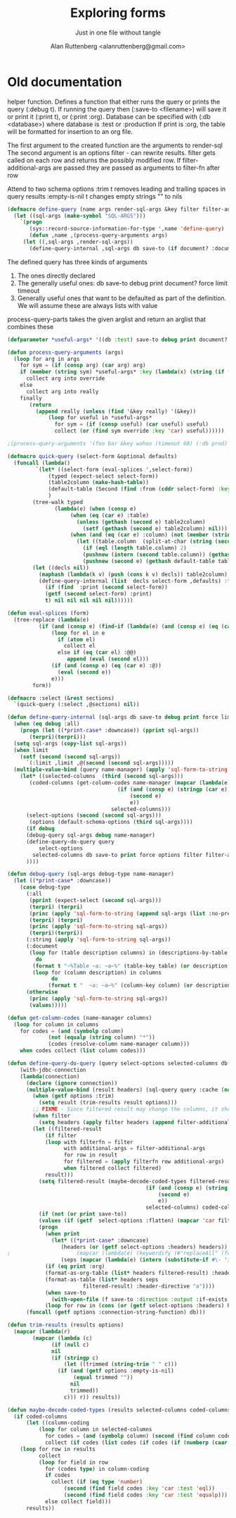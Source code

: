 # 
#+Title: Exploring forms
#+Author:  Alan Ruttenberg <alanruttenberg@gmail.com>
#+Startup: noindent
#+SubTitle: Just in one file without tangle
#+OPTIONS: tex:t toc:3 \n:nil @:t ::t |:t ^:nil -:t f:t *:t <:t
#+STARTUP: latexpreview
#+STARTUP: noindent
#+COMMENT: toc-org-insert-toc to update 

* Table of Contents                                               :noexport:TOC:

#+BEGIN_SRC lisp
(in-package :sql-form)
#+END_SRC

	    
* Old documentation
helper function. Defines a function that either runs the query or prints the
query (:debug t). If running the query then (:save-to <filename>) will save it
or print it (:print t), or (:print :org). Database can be specified with (:db <database>) where
database is :test or :production
If print is :org, the table will be formatted for insertion to an org file.

The first argument to the created function are the arguments to render-sql
The second argument is an options filter - can rewrite results.
filter gets called on each row and returns the possibly modified row.
If filter-additional-args are passed they are passed as arguments to filter-fn after row

Attend to two schema options
:trim t removes leading and trailing spaces in query results
:empty-is-nil t changes empty strings "" to nils

#+BEGIN_SRC lisp
(defmacro define-query (name args render-sql-args &key filter filter-additional-args)
  (let ((sql-args (make-symbol "SQL-ARGS")))
    `(progn
       (sys::record-source-information-for-type ',name 'define-query)
       (defun ,name ,(process-query-arguments args)
	 (let ((,sql-args ,render-sql-args))
	   (define-query-internal ,sql-args db save-to (if document? :document debug) print force limit ,filter ,filter-additional-args timeout))))))
#+END_SRC

The defined query has three kinds of arguments
1. The ones directly declared
2. The generally useful ones: db save-to debug print document? force limit timeout
3. Generally useful ones that want to be defaulted as part of the definition. We will assume these are always lists with value

process-query-parts takes the given arglist and return an arglist that combines these


#+BEGIN_SRC lisp
(defparameter *useful-args* '((db :test) save-to debug print document? force limit timeout))
    
(defun process-query-arguments (args)
  (loop for arg in args
	for sym = (if (consp arg) (car arg) arg)
	if (member (string sym) *useful-args* :key (lambda(x) (string (if (consp x) (car x) x))) :test 'string=)
	  collect arg into override
	else
	  collect arg into really
	finally
	   (return
	     (append really (unless (find '&key really) '(&key)) 
		     (loop for useful in *useful-args*
			   for sym = (if (consp useful) (car useful) useful)
			   collect (or (find sym override :key 'car) useful))))))

;(process-query-arguments '(foo bar &key wohoo (timeout 60) (:db prod) (print t)))

#+END_SRC



#+BEGIN_SRC lisp
(defmacro quick-query (select-form &optional defaults)
  (funcall (lambda()
	     `(let* ((select-form (eval-splices ',select-form))
		     (typed (expect-select select-form))
		     (table2column (make-hash-table))
		     (default-table (Second (find :from (cddr select-form) :key 'car)))
		     )
		(tree-walk typed
			   (lambda(e) (when (consp e)
					(when (eq (car e) :table)
					  (unless (gethash (second e) table2column)
					    (setf (gethash (second e) table2column) nil)))
					(when (and (eq (car e) :column) (not (member (string (second e)) '("ROWNUM" "*") :test 'equalp)))
					  (let ((table.column  (split-at-char (string (second e)) #\.)))
					    (if (eql (length table.column) 2)
						(pushnew (intern (second table.column)) (gethash (intern (car table.column)) table2column))
						(pushnew (second e) (gethash default-table table2column))))))))
		(let ((decls nil))
		  (maphash (lambda(k v) (push (cons k v) decls)) table2column)
		  (define-query-internal (list  decls select-form ,defaults) :test nil (getf (second select-form) :debug) 
		    (if (find  :print (second select-form))
			(getf (second select-form) :print)
			t) nil nil nil nil nil))))))

(defun eval-splices (form)
  (tree-replace (lambda(e)
		  (if (and (consp e) (find-if (lambda(e) (and (consp e) (eq (car e) :@@ ))) e))
		      (loop for el in e
			    if (atom el)
			      collect el
			    else if (eq (car el) :@@)
				   append (eval (second el)))
		      (if (and (consp e) (eq (car e) :@))
			    (eval (second e))
			  e)))
		form))
#+END_SRC

#+BEGIN_SRC lisp
(defmacro :select (&rest sections)
  `(quick-query (:select ,@sections) nil))
#+END_SRC


#+BEGIN_SRC lisp
(defun define-query-internal (sql-args db save-to debug print force limit filter filter-additional-args timeout)
  (when (eq debug :all)
    (progn (let ((*print-case* :downcase)) (pprint sql-args))
	   (terpri)(terpri)))
  (setq sql-args (copy-list sql-args))
  (when limit
    (setf (second (second sql-args))
	  `(:limit ,limit ,@(second (second sql-args)))))
  (multiple-value-bind (query name-manager) (apply 'sql-form-to-string   sql-args)
    (let* ((selected-columns  (third (second sql-args)))
	   (coded-columns (get-column-codes name-manager (mapcar (lambda(e)
								   (if (and (consp e) (stringp (car e)))
								       (second e)
								       e))
								 selected-columns)))
	  (select-options (second (second sql-args)))
	   (options (default-schema-options (third sql-args))))
      (if debug
	  (debug-query sql-args debug name-manager) 
	  (define-query-do-query query
	      select-options
	    selected-columns db save-to print force options filter filter-additional-args coded-columns timeout)
	  ))))
#+END_SRC


#+BEGIN_SRC lisp
(defun debug-query (sql-args debug-type name-manager)
  (let ((*print-case* :downcase)) 
    (case debug-type
      (:all
       (pprint (expect-select (second sql-args)))
       (terpri) (terpri)
       (princ (apply 'sql-form-to-string (append sql-args (list :no-pretty t))))
       (terpri) (terpri)
       (princ (apply 'sql-form-to-string sql-args))
       (terpri)(terpri))
      (:string (apply 'sql-form-to-string sql-args))
      (:document
       (loop for (table description columns) in (descriptions-by-table name-manager)
	     do
		(format t "~%Table ~a: ~a~%" (table-key table) (or description "" ))
		(loop for (column description) in columns
		      do
			 (format t "  ~a: ~a~%" (column-key column) (or description "")))))
      (otherwise 
       (princ (apply 'sql-form-to-string sql-args))
       (values)))))
#+END_SRC


#+BEGIN_SRC lisp
(defun get-column-codes (name-manager columns)
  (loop for column in columns
	for codes = (and (symbolp column)
			 (not (equalp (string column) "*"))
			 (codes (resolve-column name-manager column)))
	when codes collect (list column codes)))
#+END_SRC

	  

#+BEGIN_SRC lisp
(defun define-query-do-query (query select-options selected-columns db save-to print force options filter filter-additional-args coded-columns timeout)
    (with-jdbc-connection 
	(lambda(connection)
	  (declare (ignore connection))
	  (multiple-value-bind (result headers) (sql-query query :cache (not force) :timeout timeout)
	    (when (getf options :trim)
	      (setq result (trim-results result options)))
	    ;; FIXME - Since filtered result may change the columns, it should offer a new list of headers.
	    (when filter
	      (setq headers (apply filter headers (append filter-additional-args '(:header t)))))
	    (let ((filtered-result 
		    (if filter
			(loop with filterfn = filter
			      with additional-args = filter-additional-args
			      for row in result
			      for filtered = (apply filterfn row additional-args)
			      when filtered collect filtered)
			result)))
	      (setq filtered-result (maybe-decode-coded-types filtered-result (mapcar (lambda(e)
											(if (and (consp e) (string (car e)))
											    (second e)
											    e))
											selected-columns) coded-columns))
	      (if (not (or print save-to))
		  (values (if (getf  select-options :flatten) (mapcar 'car filtered-result) filtered-result) headers)
		  (progn
		    (when print
		      (let* ((*print-case* :downcase)
			     (headers (or (getf select-options :headers) headers))
;					  (mapcar (lambda(e) (keywordify (#"replaceAll" (format nil "~a" e) "-" " "))) selected-columns)))
			     (seps (mapcar (lambda(e) (intern (substitute-if #\- 'identity e))) (mapcar 'string headers))))
			(if (eq print :org)
			(format-as-org-table (list* headers filtered-result) :header-directive "a")
			(format-as-table (list* headers seps
						filtered-result) :header-directive "a"))))
		    (when save-to
		      (with-open-file (f save-to :direction :output :if-exists :supersede)
			(loop for row in (cons (or (getf select-options :headers) headers) filtered-result) do (format f "~{~s~^,~}~%" (if (consp row) row (list row))))))))))) 
      (funcall (getf options :connection-string-function) db)))
#+END_SRC


#+BEGIN_SRC lisp
(defun trim-results (results options)
  (mapcar (lambda(r)
	    (mapcar (lambda (c)
		      (if (null c)
			  nil
			  (if (stringp c)
			      (let ((trimmed (string-trim " " c)))
				(if (and (getf options :empty-is-nil)
					 (equal trimmed ""))
				    nil
				    trimmed))
			      c))) r)) results))
#+END_SRC


#+BEGIN_SRC lisp
(defun maybe-decode-coded-types (results selected-columns coded-columns)
  (if coded-columns
      (let ((column-coding 
	      (loop for column in selected-columns
		    for codes = (and (symbolp column) (second (find column coded-columns :key 'car)))
		    collect (if codes (list codes (if codes (if (numberp (caar codes)) 'number 'string))) nil))))
	(loop for row in results
	      collect
	      (loop for field in row
		    for (codes type) in column-coding 
		    if codes
		      collect (if (eq type 'number) 
				  (second (find field codes :key 'car :test 'eql))
				  (second (find field codes :key 'car :test 'equalp)))
		    else collect field)))
      results))
#+END_SRC


